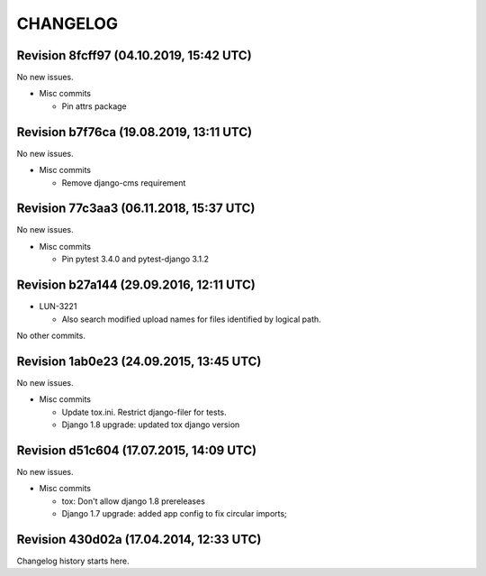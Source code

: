 CHANGELOG
=========

Revision 8fcff97 (04.10.2019, 15:42 UTC)
----------------------------------------

No new issues.

* Misc commits

  * Pin attrs package

Revision b7f76ca (19.08.2019, 13:11 UTC)
----------------------------------------

No new issues.

* Misc commits

  * Remove django-cms requirement

Revision 77c3aa3 (06.11.2018, 15:37 UTC)
----------------------------------------

No new issues.

* Misc commits

  * Pin pytest 3.4.0 and pytest-django 3.1.2

Revision b27a144 (29.09.2016, 12:11 UTC)
----------------------------------------

* LUN-3221

  * Also search modified upload names for files identified by logical path.

No other commits.

Revision 1ab0e23 (24.09.2015, 13:45 UTC)
----------------------------------------

No new issues.

* Misc commits

  * Update tox.ini. Restrict django-filer for tests.
  * Django 1.8 upgrade: updated tox django version

Revision d51c604 (17.07.2015, 14:09 UTC)
----------------------------------------

No new issues.

* Misc commits

  * tox: Don't allow django 1.8 prereleases
  * Django 1.7 upgrade: added app config to fix circular imports;

Revision 430d02a (17.04.2014, 12:33 UTC)
----------------------------------------

Changelog history starts here.
